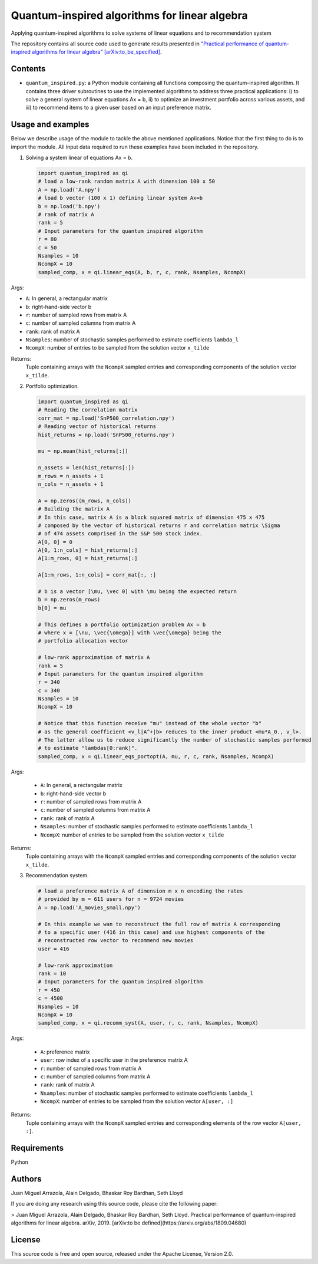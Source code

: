 Quantum-inspired algorithms for linear algebra
##############################################

Applying quantum-inspired algorithms to solve systems of linear equations
and to recommendation system

The repository contains all source code used to generate results
presented in `"Practical performance of quantum-inspired algorithms
for linear algebra"
[arXiv:to_be_specified] <https://arxiv.org/abs/to_be_specified>`_.

Contents
========

* ``quantum_inspired.py``: a Python module containing all functions composing the
  quantum-inspired algorithm. It contains three driver subroutines
  to use the implemented algorithms to address three practical applications:
  i)   to solve a general system of linear equations Ax = b,
  ii)  to optimize an investment portfolio across various assets, and
  iii) to recommend items to a given user based on an input preference matrix.

Usage and examples
==================

Below we describe usage of the module to tackle the above mentioned applications.
Notice that the first thing to do is to import the module. All input data required to
run these examples have been included in the repository.

1. Solving a system linear of equations Ax = b.

   .. code-block:: python
      
      import quantum_inspired as qi
      # load a low-rank random matrix A with dimension 100 x 50
      A = np.load('A.npy')
      # load b vector (100 x 1) defining linear system Ax=b
      b = np.load('b.npy')
      # rank of matrix A
      rank = 5
      # Input parameters for the quantum inspired algorithm
      r = 80
      c = 50
      Nsamples = 10
      NcompX = 10
      sampled_comp, x = qi.linear_eqs(A, b, r, c, rank, Nsamples, NcompX)

Args:

* ``A``: In general, a rectangular matrix
* ``b``: right-hand-side vector b
* ``r``: number of sampled rows from matrix A
* ``c``: number of sampled columns from matrix A
* ``rank``: rank of matrix A
* ``Nsamples``: number of stochastic samples performed to estimate coefficients ``lambda_l``
* ``NcompX``: number of entries to be sampled from the solution vector ``x_tilde``

Returns:
    Tuple containing arrays with the ``NcompX`` sampled entries and corresponding components of
    the solution vector ``x_tilde``.


2. Portfolio optimization.

   .. code-block:: python

      import quantum_inspired as qi
      # Reading the correlation matrix
      corr_mat = np.load('SnP500_correlation.npy')
      # Reading vector of historical returns
      hist_returns = np.load('SnP500_returns.npy')

      mu = np.mean(hist_returns[:])

      n_assets = len(hist_returns[:])
      m_rows = n_assets + 1
      n_cols = n_assets + 1

      A = np.zeros((m_rows, n_cols))
      # Building the matrix A
      # In this case, matrix A is a block squared matrix of dimension 475 x 475
      # composed by the vector of historical returns r and correlation matrix \Sigma
      # of 474 assets comprised in the S&P 500 stock index.
      A[0, 0] = 0
      A[0, 1:n_cols] = hist_returns[:]
      A[1:m_rows, 0] = hist_returns[:]

      A[1:m_rows, 1:n_cols] = corr_mat[:, :]

      # b is a vector [\mu, \vec 0] with \mu being the expected return
      b = np.zeros(m_rows)
      b[0] = mu

      # This defines a portfolio optimization problem Ax = b
      # where x = [\nu, \vec{\omega}] with \vec{\omega} being the
      # portfolio allocation vector

      # low-rank approximation of matrix A
      rank = 5
      # Input parameters for the quantum inspired algorithm
      r = 340
      c = 340
      Nsamples = 10
      NcompX = 10

      # Notice that this function receive "mu" instead of the whole vector "b"
      # as the general coefficient <v_l|A^+|b> reduces to the inner product <mu*A_0., v_l>.
      # The latter allow us to reduce significantly the number of stochastic samples performed
      # to estimate "lambdas[0:rank]".
      sampled_comp, x = qi.linear_eqs_portopt(A, mu, r, c, rank, Nsamples, NcompX)

Args:

    * ``A``: In general, a rectangular matrix
    * ``b``: right-hand-side vector b
    * ``r``: number of sampled rows from matrix A
    * ``c``: number of sampled columns from matrix A
    * ``rank``: rank of matrix A
    * ``Nsamples``: number of stochastic samples performed to estimate coefficients ``lambda_l``
    * ``NcompX``: number of entries to be sampled from the solution vector ``x_tilde``

Returns:
    Tuple containing arrays with the ``NcompX`` sampled entries and corresponding components of
    the solution vector ``x_tilde``.

3. Recommendation system.

   .. code-block:: python

      # load a preference matrix A of dimension m x n encoding the rates
      # provided by m = 611 users for n = 9724 movies
      A = np.load('A_movies_small.npy')

      # In this example we wan to reconstruct the full row of matrix A corresponding
      # to a specific user (416 in this case) and use highest components of the
      # reconstructed row vector to recommend new movies
      user = 416

      # low-rank approximation
      rank = 10
      # Input parameters for the quantum inspired algorithm
      r = 450
      c = 4500
      Nsamples = 10
      NcompX = 10
      sampled_comp, x = qi.recomm_syst(A, user, r, c, rank, Nsamples, NcompX)

Args:

    * ``A``: preference matrix
    * ``user``: row index of a specific user in the preference matrix A
    * ``r``: number of sampled rows from matrix A
    * ``c``: number of sampled columns from matrix A
    * ``rank``: rank of matrix A
    * ``Nsamples``: number of stochastic samples performed to estimate coefficients ``lambda_l``
    * ``NcompX``: number of entries to be sampled from the solution vector ``A[user, :]``

Returns:
    Tuple containing arrays with the ``NcompX`` sampled entries and corresponding elements of
    the row vector ``A[user, :]``.

Requirements
============

Python

Authors
=======

Juan Miguel Arrazola, Alain Delgado, Bhaskar Roy Bardhan, Seth Lloyd

If you are doing any research using this source code, please cite the following paper:

> Juan Miguel Arrazola, Alain Delgado, Bhaskar Roy Bardhan, Seth Lloyd.
Practical performance of quantum-inspired algorithms for linear algebra. arXiv, 2019. [arXiv:to be defined](https://arxiv.org/abs/1809.04680)

License
=======

This source code is free and open source, released under the Apache License, Version 2.0.
